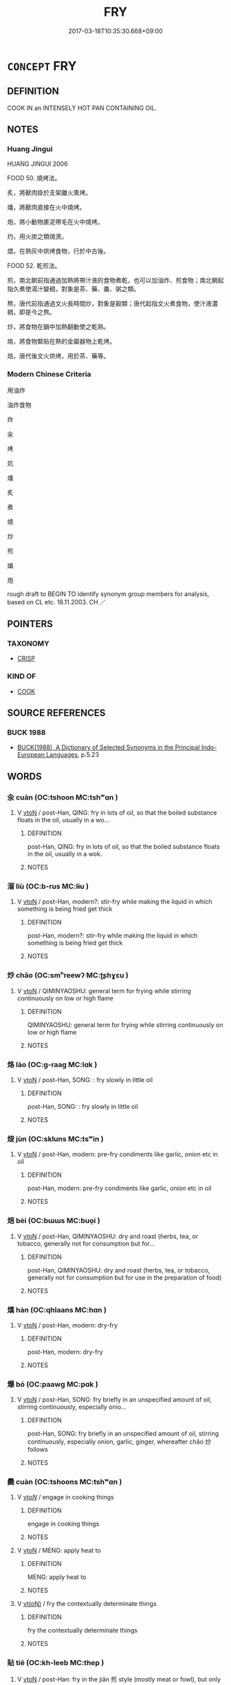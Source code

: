 # -*- mode: mandoku-tls-view -*-
#+TITLE: FRY
#+DATE: 2017-03-18T10:35:30.668+09:00        
#+STARTUP: content
* =CONCEPT= FRY
:PROPERTIES:
:CUSTOM_ID: uuid-7ce96f96-8ea3-4581-a18a-1afff78da647
:SYNONYM+:  COOK
:SYNONYM+:  SAUTé
:SYNONYM+:  SEAR
:SYNONYM+:  BROWN
:SYNONYM+:  SIZZLE
:SYNONYM+:  FRIZZLE
:SYNONYM+:  PAN-FRY
:SYNONYM+:  DEEP-FRY
:TR_ZH: 煎
:END:
** DEFINITION

COOK IN an INTENSELY HOT PAN CONTAINING OIL.

** NOTES

*** Huang Jingui
HUANG JINGUI 2006

FOOD 50. 燒烤法。

炙，將獸肉掛於支架離火熏烤。

燔，將獸肉直接在火中燒烤。

炮，將小動物裹泥帶毛在火中燒烤。

灼，用火炭之類燒燙。

煨，在熱灰中烘烤食物，行於中古後。

FOOD 52. 乾煎法。

煎，南北朝前指通過加熱將帶汁液的食物煮乾，也可以加油炸、煎食物；南北朝起指久煮使湯汁變稠，對象是茶、藥、羹、粥之類。

熬，唐代前指通過文火長時間炒，對象是穀類；唐代起指文火煮食物，使汁液濃稠，即是今之熬。

炒，將食物在鍋中加熱翻動使之乾熟。

烙，將食物緊貼在熱的金屬器物上乾烤。

焙，唐代後文火烘烤，用於茶、藥等。

*** Modern Chinese Criteria
用油炸

油炸食物

炸

汆

烤

炕

燔

炙

煮

燒

炒

煎

煸

炮

rough draft to BEGIN TO identify synonym group members for analysis, based on CL etc. 18.11.2003. CH ／

** POINTERS
*** TAXONOMY
 - [[tls:concept:CRISP][CRISP]]

*** KIND OF
 - [[tls:concept:COOK][COOK]]

** SOURCE REFERENCES
*** BUCK 1988
 - [[cite:BUCK-1988][BUCK(1988), A Dictionary of Selected Synonyms in the Principal Indo-European Languages]], p.5.23

** WORDS
   :PROPERTIES:
   :VISIBILITY: children
   :END:
*** 汆 cuān (OC:tshoon MC:tshʷɑn )
:PROPERTIES:
:CUSTOM_ID: uuid-59de59be-ca93-4677-a463-20d0e6567cc2
:Char+: 汆(85,2/6) 
:GY_IDS+: uuid-3a77c8d8-608b-41e4-9c68-d381abb64d1f
:PY+: cuān     
:OC+: tshoon     
:MC+: tshʷɑn     
:END: 
**** V [[tls:syn-func::#uuid-fbfb2371-2537-4a99-a876-41b15ec2463c][vtoN]] / post-Han, QING: fry in lots of oil, so that the boiled substance floats in the oil, usually in a wo...
:PROPERTIES:
:CUSTOM_ID: uuid-42de448a-8315-4475-b084-7bd8e4eb1041
:WARRING-STATES-CURRENCY: 0
:END:
****** DEFINITION

post-Han, QING: fry in lots of oil, so that the boiled substance floats in the oil, usually in a wok.

****** NOTES

*** 溜 liù (OC:b-rus MC:lɨu )
:PROPERTIES:
:CUSTOM_ID: uuid-8ee1f421-95cc-4251-898a-eb511e890b99
:Char+: 溜(85,10/13) 
:GY_IDS+: uuid-0344e5a8-c20c-4022-8146-e7567edcadf8
:PY+: liù     
:OC+: b-rus     
:MC+: lɨu     
:END: 
**** V [[tls:syn-func::#uuid-fbfb2371-2537-4a99-a876-41b15ec2463c][vtoN]] / post-Han, modern?: stir-fry while making the liquid in which something is being fried get thick
:PROPERTIES:
:CUSTOM_ID: uuid-354f1cac-6518-48f0-83f5-5381589c7bdc
:WARRING-STATES-CURRENCY: 0
:END:
****** DEFINITION

post-Han, modern?: stir-fry while making the liquid in which something is being fried get thick

****** NOTES

*** 炒 chǎo (OC:smʰreewʔ MC:ʈʂhɣɛu )
:PROPERTIES:
:CUSTOM_ID: uuid-38053eb4-a100-44d7-bd97-5af2432b61de
:Char+: 炒(86,4/8) 
:GY_IDS+: uuid-427cdf26-044b-4cce-bf02-b9f79e33739f
:PY+: chǎo     
:OC+: smʰreewʔ     
:MC+: ʈʂhɣɛu     
:END: 
**** V [[tls:syn-func::#uuid-fbfb2371-2537-4a99-a876-41b15ec2463c][vtoN]] / QIMINYAOSHU: general term for frying while stirring continuously on low or high flame
:PROPERTIES:
:CUSTOM_ID: uuid-7e8d42aa-0ef4-49db-a55f-b3e446d32a49
:WARRING-STATES-CURRENCY: 0
:END:
****** DEFINITION

QIMINYAOSHU: general term for frying while stirring continuously on low or high flame

****** NOTES

*** 烙 lào (OC:ɡ-raaɡ MC:lɑk )
:PROPERTIES:
:CUSTOM_ID: uuid-34568712-ef9e-46a6-8761-9f0880540bfc
:Char+: 烙(86,6/10) 
:GY_IDS+: uuid-0d6b5cd6-3e21-4f08-9a26-5e977aa224ad
:PY+: lào     
:OC+: ɡ-raaɡ     
:MC+: lɑk     
:END: 
**** V [[tls:syn-func::#uuid-fbfb2371-2537-4a99-a876-41b15ec2463c][vtoN]] / post-Han, SONG: : fry slowly in little oil
:PROPERTIES:
:CUSTOM_ID: uuid-4535d72c-9e84-4e4f-8051-ce2908e23bb3
:WARRING-STATES-CURRENCY: 0
:END:
****** DEFINITION

post-Han, SONG: : fry slowly in little oil

****** NOTES

*** 焌 jùn (OC:skluns MC:tsʷin )
:PROPERTIES:
:CUSTOM_ID: uuid-884fb3f9-8f0a-4b59-abd7-3451ef16568c
:Char+: 焌(86,7/11) 
:GY_IDS+: uuid-cba427b7-200a-4bb6-9e2e-fdcd44534577
:PY+: jùn     
:OC+: skluns     
:MC+: tsʷin     
:END: 
**** V [[tls:syn-func::#uuid-fbfb2371-2537-4a99-a876-41b15ec2463c][vtoN]] / post-Han, modern: pre-fry condiments like garlic, onion etc in oil
:PROPERTIES:
:CUSTOM_ID: uuid-566292f8-77d2-4ec6-83ec-bef9a8c9be2c
:WARRING-STATES-CURRENCY: 0
:END:
****** DEFINITION

post-Han, modern: pre-fry condiments like garlic, onion etc in oil

****** NOTES

*** 焙 bèi (OC:bɯɯs MC:buo̝i )
:PROPERTIES:
:CUSTOM_ID: uuid-ab9c4b0f-3b20-4ecc-bb8c-e6452d23309c
:Char+: 焙(86,8/12) 
:GY_IDS+: uuid-9f5f3383-6fdf-4377-a094-8287e332e8ec
:PY+: bèi     
:OC+: bɯɯs     
:MC+: buo̝i     
:END: 
**** V [[tls:syn-func::#uuid-fbfb2371-2537-4a99-a876-41b15ec2463c][vtoN]] / post-Han, QIMINYAOSHU: dry and roast (herbs, tea, or tobacco, generally not for consumption but for...
:PROPERTIES:
:CUSTOM_ID: uuid-b9a00589-58a6-4dc5-9282-8551b3ff5ed0
:WARRING-STATES-CURRENCY: 0
:END:
****** DEFINITION

post-Han, QIMINYAOSHU: dry and roast (herbs, tea, or tobacco, generally not for consumption but for use in the preparation of food)

****** NOTES

*** 熯 hàn (OC:qhlaans MC:hɑn )
:PROPERTIES:
:CUSTOM_ID: uuid-031b88bc-534e-41a1-98f1-f87499e914b9
:Char+: 熯(86,11/15) 
:GY_IDS+: uuid-045c9d5a-7550-49ff-99a1-f807526698b4
:PY+: hàn     
:OC+: qhlaans     
:MC+: hɑn     
:END: 
**** V [[tls:syn-func::#uuid-fbfb2371-2537-4a99-a876-41b15ec2463c][vtoN]] / post-Han, modern: dry-fry
:PROPERTIES:
:CUSTOM_ID: uuid-ecb42ccd-159e-46a8-a15a-dc54b51f3d94
:WARRING-STATES-CURRENCY: 0
:END:
****** DEFINITION

post-Han, modern: dry-fry

****** NOTES

*** 爆 bó (OC:paawɡ MC:pɑk )
:PROPERTIES:
:CUSTOM_ID: uuid-81db67ef-201f-41a4-b879-c6f2a9635811
:Char+: 爆(86,15/19) 
:GY_IDS+: uuid-16f1c9a2-9c8b-4875-b062-00a543b6ca3c
:PY+: bó     
:OC+: paawɡ     
:MC+: pɑk     
:END: 
**** V [[tls:syn-func::#uuid-fbfb2371-2537-4a99-a876-41b15ec2463c][vtoN]] / post-Han, SONG: fry briefly in an unspecified amount of oil, stirring continuously, especially onio...
:PROPERTIES:
:CUSTOM_ID: uuid-6d345810-e123-459e-9686-7feaeb770192
:WARRING-STATES-CURRENCY: 0
:END:
****** DEFINITION

post-Han, SONG: fry briefly in an unspecified amount of oil, stirring continuously, especially onion, garlic, ginger, whereafter chǎo 炒 follows

****** NOTES

*** 爨 cuàn (OC:tshoons MC:tshʷɑn )
:PROPERTIES:
:CUSTOM_ID: uuid-7230d562-2a34-4dac-9c9f-d4522b6a4b15
:Char+: 爨(86,25/29) 
:GY_IDS+: uuid-dc5ae0cf-71bc-4e14-aa84-ba0620fb2dcd
:PY+: cuàn     
:OC+: tshoons     
:MC+: tshʷɑn     
:END: 
**** V [[tls:syn-func::#uuid-53cee9f8-4041-45e5-ae55-f0bfdec33a11][vt/oN/]] / engage in cooking things
:PROPERTIES:
:CUSTOM_ID: uuid-9eb3fa3d-6dec-487b-89ff-8c0964d74668
:END:
****** DEFINITION

engage in cooking things

****** NOTES

**** V [[tls:syn-func::#uuid-fbfb2371-2537-4a99-a876-41b15ec2463c][vtoN]] / MENG: apply heat to
:PROPERTIES:
:CUSTOM_ID: uuid-8fa1cd65-0bea-4f0f-ace7-307c7bdbcc9b
:WARRING-STATES-CURRENCY: 3
:END:
****** DEFINITION

MENG: apply heat to

****** NOTES

**** V [[tls:syn-func::#uuid-e64a7a95-b54b-4c94-9d6d-f55dbf079701][vt(oN)]] / fry the contextually determinate things
:PROPERTIES:
:CUSTOM_ID: uuid-3e4c50ea-9151-433b-be1d-8a7e503c3669
:END:
****** DEFINITION

fry the contextually determinate things

****** NOTES

*** 貼 tiē (OC:kh-leeb MC:thep )
:PROPERTIES:
:CUSTOM_ID: uuid-28e90b4a-49db-4c77-937f-4197b21151d7
:Char+: 貼(154,5/12) 
:GY_IDS+: uuid-c47f97f9-cb93-4eaa-9c52-1eade974ebcc
:PY+: tiē     
:OC+: kh-leeb     
:MC+: thep     
:END: 
**** V [[tls:syn-func::#uuid-fbfb2371-2537-4a99-a876-41b15ec2463c][vtoN]] / post-Han: fry in the jiān 煎 style (mostly meat or fowl), but only on one side, also called guōtiē 鍋貼
:PROPERTIES:
:CUSTOM_ID: uuid-2aa878f6-da34-4346-917a-dedf15a2b95b
:WARRING-STATES-CURRENCY: 0
:END:
****** DEFINITION

post-Han: fry in the jiān 煎 style (mostly meat or fowl), but only on one side, also called guōtiē 鍋貼

****** NOTES

** BIBLIOGRAPHY
bibliography:../core/tlsbib.bib
